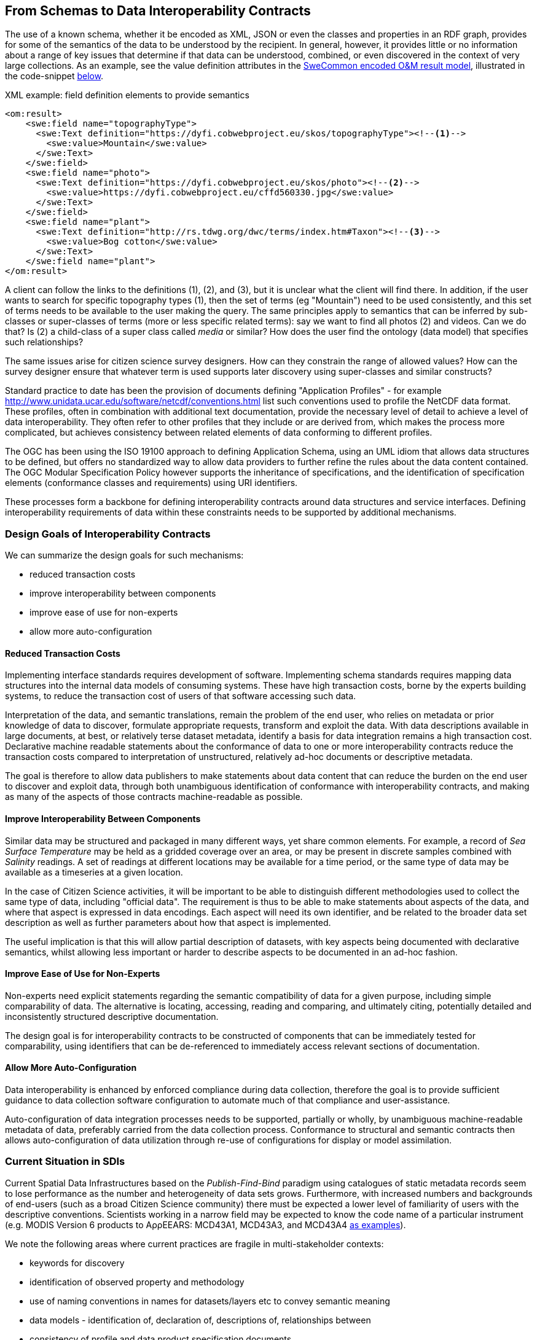 [[EnhancedInteroperability]]
== From Schemas to Data Interoperability Contracts

The use of a known schema, whether it be encoded as XML, JSON or even the classes and properties in an RDF graph, provides for some of the semantics of the data to be understood by the recipient. In general, however, it provides little or no information about a range of key issues that determine if that data can be understood, combined, or even discovered in the context of very large collections. As an example, see the value definition attributes in the <<code_OMResult, SweCommon encoded O&M result model>>, illustrated in the code-snippet <<code_OMResultDefinitions,below>>.

[[code_OMResultDefinitions]]
[source,xml]
.XML example: field definition elements to provide semantics
----
<om:result>
    <swe:field name="topographyType">
      <swe:Text definition="https://dyfi.cobwebproject.eu/skos/topographyType"><!--1-->
        <swe:value>Mountain</swe:value>
      </swe:Text>
    </swe:field>
    <swe:field name="photo">
      <swe:Text definition="https://dyfi.cobwebproject.eu/skos/photo"><!--2-->
        <swe:value>https://dyfi.cobwebproject.eu/cffd560330.jpg</swe:value>
      </swe:Text>
    </swe:field>
    <swe:field name="plant">
      <swe:Text definition="http://rs.tdwg.org/dwc/terms/index.htm#Taxon"><!--3-->
        <swe:value>Bog cotton</swe:value>
      </swe:Text>
    </swe:field name="plant">
</om:result>
----

A client can follow the links to the definitions (1), (2), and (3), but it is unclear what the client will find there. In addition, if the user wants to search for specific topography types (1), then the set of terms (eg "Mountain") need to be used consistently, and this set of terms needs to be available to the user making the query.  The same principles apply to semantics that can be inferred by sub-classes or super-classes of terms (more or less specific related terms): say we want to find all photos (2) and videos. Can we do that? Is (2) a child-class of a super class called _media_ or similar? How does the user find the ontology (data model) that specifies such relationships? 

The same issues arise for citizen science survey designers. How can they constrain the range of allowed values? How can the survey designer ensure that whatever term is used supports later discovery using super-classes and similar constructs?

Standard practice to date has been the provision of documents defining "Application Profiles" - for example  http://www.unidata.ucar.edu/software/netcdf/conventions.html list such conventions used to profile the NetCDF data format. These profiles, often in combination with additional text documentation, provide the necessary level of detail to achieve a level of data interoperability.  They often refer to other profiles that they include or are derived from, which makes the process more complicated, but achieves consistency between related elements of data conforming to different profiles.

The OGC has been using the ISO 19100 approach to defining Application Schema, using an UML idiom that allows data structures to be defined, but offers no standardized way to allow data providers to further refine the rules about the data content contained. The OGC Modular Specification Policy however supports the inheritance of specifications, and the identification of specification elements (conformance classes and requirements) using URI identifiers.

These processes form a backbone for defining interoperability contracts around data structures and service interfaces. Defining interoperability requirements of data within these constraints needs to be supported by additional mechanisms.

=== Design Goals of Interoperability Contracts

We can summarize the design goals for such mechanisms:

* reduced transaction costs
* improve interoperability between components
* improve ease of use for non-experts
* allow more auto-configuration

==== Reduced Transaction Costs
Implementing interface standards requires development of software. Implementing schema standards requires mapping data structures into the internal data models of consuming systems. These have high transaction costs, borne by the experts building systems, to reduce the transaction cost of users of that software accessing such data.

Interpretation of the data, and semantic translations, remain the problem of the end user, who relies on metadata or prior knowledge of data to discover, formulate appropriate requests, transform and exploit the data. With data descriptions available in large documents, at best, or relatively terse dataset metadata, identify a basis for data integration remains a high transaction cost. Declarative machine readable statements about the conformance of data to one or more interoperability contracts reduce the transaction costs compared to interpretation of unstructured, relatively ad-hoc documents or descriptive metadata.

The goal is therefore to allow data publishers to make statements about data content that can reduce the burden on the end user to discover and exploit data, through both unambiguous identification of conformance with interoperability contracts, and making as many of the aspects of those contracts machine-readable as possible.

==== Improve Interoperability Between Components
Similar data may be structured and packaged in many different ways, yet share common elements. For example, a record of _Sea Surface Temperature_ may be held as a gridded coverage over an area, or may be present in discrete samples combined with _Salinity_ readings. A set of readings at different locations may be available for a time period, or the same type of data may be available as a timeseries at a given location.

In the case of Citizen Science activities, it will be important to be able to distinguish different methodologies used to collect the same type of data, including "official data". The requirement is thus to be able to make statements about aspects of the data, and where that aspect is expressed in data encodings. Each aspect will need its own identifier, and be related to the broader data set description as well as further parameters about how that aspect is implemented.

The useful implication is that this will allow partial description of datasets, with key aspects being documented with declarative semantics, whilst allowing less important or harder to describe aspects to be documented in an ad-hoc fashion.

==== Improve Ease of Use for Non-Experts
Non-experts need explicit statements regarding the semantic compatibility of data for a given purpose, including simple comparability of data. The alternative is locating, accessing, reading and comparing, and ultimately citing, potentially detailed and inconsistently structured descriptive documentation.

The design goal is for interoperability contracts to be constructed of components that can be immediately tested for comparability, using identifiers that can be de-referenced to immediately access relevant sections of documentation.

==== Allow More Auto-Configuration
Data interoperability is enhanced by enforced compliance during data collection, therefore the goal is to provide sufficient guidance to data collection software configuration to automate much of that compliance and user-assistance.

Auto-configuration of data integration processes needs to be supported, partially or wholly, by unambiguous machine-readable metadata of data, preferably carried from the data collection process.
Conformance to structural and semantic contracts then allows auto-configuration of data utilization through re-use of configurations for display or model assimilation.


=== Current Situation in SDIs
Current Spatial Data Infrastructures based on the _Publish-Find-Bind_ paradigm using catalogues of static metadata records seem to lose performance as the number and heterogeneity of data sets grows. Furthermore, with increased numbers and backgrounds of end-users (such as a broad Citizen Science community) there must be expected a lower level of familiarity of users with the descriptive conventions. Scientists working in a narrow field may be expected to know the code name of a particular instrument (e.g. MODIS Version 6 products to AρρEEARS: MCD43A1, MCD43A3, and MCD43A4 https://lpdaac.usgs.gov/about/news_archive/release_appeears_version_12[as examples]).

We note the following areas where current practices are fragile in multi-stakeholder contexts:

* keywords for discovery
* identification of observed property and methodology
* use of naming conventions in names for datasets/layers etc to convey semantic meaning
* data models - identification of, declaration of, descriptions of, relationships between
* consistency of profile and data product specification documents
* discovery of datasets containing information about a particular feature
* lack of easily discoverable links between related data elements

=== Current Situation in "Domain Standards"
Currently "communities of practice" (COP) emerge through various fora and try to address their interoperability requirements. OGC has formalized such a process whereby "Domain Working Groups" can be established, and then work within the OGC framework to generate specifications, which are then vetted for consistency with similar approaches by other domains.

Domains with stakeholders willing and able to take the "long view" may thus standardize data models and service interfaces for interoperability. Applying such standards in the wider community is done by a much broader community, on shorter timescales. Such short term demands mean the payoff for developing standards is hard to realize, and the value of conforming to a given standard/COP requirement must be easily understood and realized.

COPs also emerge out of technical sub-groups from within existing cooperations with the domain. Such groups develop "fit-for-purpose" but idiosyncratic APIs and data models (e.g. GBIF).

Some COPs are created by design, through projects and programs targeting cooperation, such as the GEOSS system, or the COBWEB project. They may be infrastructure oriented, or "network building" attempts. Participation requires conformance to a specification provided by a controlling interest. Typically the aim is that such COP may grow into "opt-in" models embracing a wider audience than the initial participants.

Finally, many COP emerge through common experiences applying common tools to a problem space. User groups for particular toolsets may simply share experiences and resources, and de facto standards emerge.

In the case of complex subject domains, such as Citizen Science, Earth Observation, Urban Design, it is likely that all these models of COP will co-exist. What is missing however is a well-known means for each COP to share its particular concerns in ways which can be combined, compared or even discovered.

=== Improving the Status Quo

Effective COP and standards are not going to go away. Leveraging multiple heterogenous approaches has advantages for both legacy system integration, and flexibility to optimize future system design.

Secondly, for each system (or COP) some aspects will be unique but many will be common between COPs. Thus, _granularity_ of requirements specification must be a driving principle. In fact, this is the main shortcoming of the status quo for both SDIs and standards development.

Thirdly, the same data can be packaged, transferred and accessed using different technologies, but still conform to an underlying semantics. This suggests that technical standards need to be applied to data standards, rather than the converse - where each technical standard (schema or interface) needs multiple independent specifications of the data content.

At this point we can note that the trend to separating the "conceptual model" from schema encodings in the OGC standards process is addressing this concern. In addition there is an emerging supporting infrastructure of the OGC Modular Specifications Policy - and publishing components of specifications (conformance classes and requirements) as individual web-addressable components.

If we then examine, for example, the use of SWE schemas for Citizen Science, we can see that the OGC process works well to a point, at which we start to need to tie data specifications into specific schema elements, and we find ourselves with multiple possible schemas, and no standard way to define the commonality of data elements between these.

The question then is whether an approach to defining data-centric requirements can be "bound" to multiple alternative technical standards, working in a lightweight process suitable for the data design lifecycle, not the software and technical standards lifecycles.

=== Making Data Specifications Easier (More Scalable)
There are many factors to consider when defining how to create data, or describing created data, in sufficient depth to allow integration and appropriate reuse to be achieved. Data product specifications tend to be long complex documents. Reviewing and agreeing on such complex artefacts takes a lot of expertise and time.

However there are several possible approaches to addressing this challenge through simplification:

1. break the problem into discrete components rather than treating it as a monolithic whole.
2. focus on the most important small subset of the problem first, and make sure the approach allows incremental refinement
3. encapsulate different parts of the problem so relevant experts can address specific parts
4. use existing specification components to simplify task of creating new, similar ones - as classes, baselines to refine or templates
5. provide an effective library of reusable components
6. provide effective tooling to assist users with domain expertise to re-use components designed by others with specific technical expertise
7. provide a streamlined governance process for sharing specification components
8. provide methodology and tutorial resources to assist different stakeholders

For scientific data, there are typical elements that can be easily identified that need detailed specification:

1. spatio-temporal values observed
2. spatio-temporal sampling regime (range and granularity of regular samples in space and/or time)
3. provenance
4. data model and how its mapped into one or more data structures
5. terminology used and the definitions
6. procedures and validation (descriptive methodology)

Approaches such as SWE and netCDF provide options for how common data structures may be defined. SWE also binds common approaches to low-level expression (syntax) of spatial datatypes.

The semantics of spatial data instances is handled by defining application schema (i.e. is a point representative of a localized feature, and indicative label point, a centroid, or a reference point; is a polygon a determined or measured boundary). This has two problems:

* different communities will define similar semantics using different terms
* the semantics of the spatial component is now bundled into a much bigger problem of defining the data structure for the whole dataset

Correct and compatible use of terminology, another data value concern, suffers the same problems - without a standardized way to share and declare such terminology each community develops ad-hoc approaches to managing terminology and specifying where and how it is used.

Thus, the next step would appear to be focussing on a simple way of re-using low-level specifications of what various data elements mean, what they are called, and what allowable terms are. If these elements can be combined into a machine-readable component of data specifications (and hence data metadata) then many of the problems of "how do I use this standard data structure for my specific problem" can be addressed by tools that allow such specifications to be declared and shared.

=== Making Data Semantically Richer
In addition to making it easier for data designers, collectors and aggregators, tying data to a more granular set of specifications offers advantages to users. Knowing all the different ways a dataset conforms to a hierarchy of specifications (i.e. the inheritance pattern in the OGC modular specification) makes it possible to use pre-existing knowledge about the more general specifications.

This pattern of behaviors is well known from object-oriented programming, where multiple inheritance (or "polymorphism") is used to declare what a given object supports.

Take for example the example of a lighthouse - which may be both a navigation beacon and an airspace obstruction:
[[img_Polymorphism]]
.Polymorphism - being different things to different users
image::images/Polymorphism.png[width=700]

Similarly, a survey of threatened species in a local context may be part of a larger survey, but also conform to EU standards and the _Global Biodiversity Information Facility_ (GBIF) requirements for a biota occurrence observation.

If survey designers can determine the set of things that the survey data should be compatible with, then multiple inheritance of requirements can be used to create a suite of requirements for the survey, but critically the survey can then be tagged as compliant with each of those inherited requirements.

This multiple inheritance cannot often be applied to data structures (schema) - but it can be applied to the data semantics. Thus we can envisage a pattern where data semantics profiles of common conceptual models can be combined, then applied to a target schema in a final step to define how the data is actually structured.

[[img_Profiles]]
.Profiles inheriting semantics, schema or service interoperability requirements
image::images/Profiles.png[width=700]

=== "Data Cube" Approach
The problem of defining data meaning is well known in the broader statistics community, and we can borrow from that experience. The https://www.w3.org/2015/spatial/wiki/Main_Page[Spatial Data on the Web Working Group] is currently exploring definition of spatial concerns using the https://www.w3.org/TR/vocab-data-cube/[W3C's RDF Datacube recommendation].

The _Datacube_ approach is to break the idea of a data structure down,  and recognize two key components that can potentially be machine-interpreted: "Measures" and "Dimensions". This information extends the options of defining the data schema, and its general extents, into far more specific metadata about the semantics of the data itself. In the case of RDF data, RDF-QB defines the semantics of data properties found in the data itself. Applying the same meta-model of a datacube to other data encodings (such as XML, JSON or gridded coverages) will require additional information to identify the structural elements such descriptions apply to. The opportunity here is a data model that exists in a published standard, and the absence of competing equivalent approaches for non-RDF encodings. Using RDF to describe metadata for such data provides an elegant, extensible solution, with suitable components pre-defined.

A _Measure_ is a value recorded in the data - either as a result or as metadata - such as the time something happened, the weight of coffee in a sack, the number of cups sold per shop. Things we need to know about Measures are what is being measured, the datatype used, the unit of measure, precision or resolution, any reference system (such as the WGS84 coordinate system used in GPS measures), and the procedures.

Measures and Observations from the SWE world are obviously closely related.

A _Dimension_ is a more complicated concept - but one critical to an understanding of both data semantics and structure. Dimensions are values for phenomena that may be used to identify a particular set of measures - they are the way data is organized. For example, if a dataset - such as sales of coffee for example - is defined to have measures for something every year, then the values of year are fixed to a value which can be known in advance, and hence its possible to ask for "coffees sold in 2016."  In this example, we can see that the set of coffee shops may be a dimension - hence we can ask for "coffees sold in Shop1 in 2016", or a "slice" - "coffees sold per shop in 2016", "coffees sold per year in Shop1."

[[img_Dimensions]]
.Dimensions and data access methods
image::images/Dimensions.png[width=700]

Note that a value of the same phenomena may be either pre-defined or measured. Dimensions, representing additional semantic knowledge about the regularity of values, are critical to understanding whether data can be aggregated or disaggregated (accessing finer detail) automatically. Sharing common descriptions of phenomena across dimension descriptions (typically in dataset metadata) and low-level observations (per record) allows the potential relationships between details and summarized to be captured and used to discover and automate.

Nesting of datacubes may be done virtually, using "brokering" to handle the relationships between similar terms used in comparable dimensions. A broker therefore has a set of small, discrete and testable semantic relationships to negotiate, rather than a potentially impossible task of dealing with vaguer descriptions of semantic content.

[[img_Geofederation]]
.Geofederation - a typical "virtual nesting" of datacubes
image::images/Geofederation.png[width=700]

[[img_Brokering]]
.Semantics enabled brokering of datasets using dimension relationships
image::images/QB_brokering.png[width=700]


There are some  common interoperability dimensions for any observational data:

* geography (feature or grids) (locations may be Measures!)
* observation time
* observedProperty
* observer
* observationProcedure
* data model (result type)

Each of these will typically be present, and be fairly complex to properly or usefully describe, yet each domain will have its own requirements. Thus, the choices are:

1. no standardization - leaving each project to develop and document its own approach (the status quo)
2. a standard data model, and each project describes its usage within this model.
3. an inheritance hierarchy of specialized descriptions

Each of these puts a fair burden on both data providers and consumers. The third option however offers simplicity through encapsulation - or in other words experts can fully describe the baseline (inherited) descriptions and users can make simpler statements about specific cases. End users (consumers) gain the benefit of explicit statements about interoperability with inherited baselines.

Inheritance requires infrastructure support however:

1. a defined mechanism (aka an ontology) describing inheritance and refinement relationships. This may exploit existing ontologies such as OWL - or may require specific semantics)
2. an approach to publishing and sharing descriptions (i.e. a registry - possible federated)
3. tools to perform inheritance reasoning - such as a convenience API on such a registry

=== Standardizing Interoperability Profiles
Following from the above discussion it is now possible to conceive of interoperability specifications as a combination of documents and machine-readable profiles, where profiles detail the structure of the data in terms of standardized dimension descriptions, the meaning of result values and metadata in terms of standardized measures, and the meaning of actual terminology used through interoperable terminology references.

Tooling will be required to manage such complex structures, however the relative similarity of the components suggest that this is feasible. Structured content management is well supported by available technologies, whereas interpretation of free textual descriptions is an unlikely prospect.

A demonstrator is being developed using the popular _Django Content Management System_ integrated with available semantic and Linked Data tools. [yellow_background]#Link to be inserted here..#

[[img_POC_architecture]]
.Proof-of-concept - a modular register of interoperability specification components using the Django CMS and Linked Data technologies.
image::images/POC_architectue.png[width=700]


=== Terminology Interoperability
Currently standardization of terminology is a typical concern of any community of practice, but there is no supporting mechanism for standardizing the way it is published, accessed and shared. Groups such as the _Marine Metadata Initiative_ have highlighted that such infrastructure is a necessary component of a future architecture. GML supports dictionaries. Many groups such as GBIF and INSPIRE publish terminology via ad-hoc services.

The RDF-QB implementation of the Datacube concept exploits another potential standard: SKOS - however SKOS is a data model and does not specify access methods for distributed resources. Activities such as http://www.sissvoc.info[SISSVoc] define an API for accessing SKOS resources, however this has many more features than may be needed in practice and has no formal standard status.

Again, there are many possible choices for handling the heterogeneity of terminology resources:

1. Leave it to the user (the status quo)
2. Develop a standardized approach and promote its adoption by data publishers
3. Develop software capable of bridging across all the possible means of publishing vocabularies
4. Have COP develop brokering solutions to standardize access for its own community.

It is difficult to imagine widespread adoption of a standard overnight, however a COP such as SWE4CS, working within the framework of OGC and W3C liaison could potentially demonstrate the value of such an approach. This implies that #4 is a necessary precursor to a standardized approach.


A COP can therefore take on a mixed model:

1. Publish using a "candidate standard" its own managed terminology
2. Re-publish terms managed by others, needed by the community, but not directly accessible
3. Build software to "wrap" online, but non-standardized terminology resources
4. Promote development of standards by publishing its use cases etc in appropriate fora



=== Future SDI Situation
A future Spatial Data Infrastructure leveraging such an approach would allow typical catalog searches to be complemented with a much more powerful view of how datasets are related and structured.

Specifically, the notion of "service endpoints" can be updated to include specifications of how the dimensions of the data set relate to service parameters, to allow such services to be invoked using that semantic knowledge. [yellow_background]#Need to introduce this list??:#

* Read RDF QB dimensions to understand what vocabularies to query
* Query catalog to get the URI template structures for a given vocabulary (or linked data entries?)
* Interact with vocabulary to get relationships of query terms and other resources
* Data access with content negotiation

=== Next Steps
These recommendations cover many of the aspects of the current unsatisfactory approach to data publishing, however they leverage many existing standards components not familiar to the wider community, and will require additional elements and guidance to be developed and tested. Enough pieces are in place to start making the most important aspects interoperable, using particularly the SKOS and Datacube standards as sub-components of an extended metadata architecture. Experimentation is required on how to best manage and combine these elements, and the potential for exploitation in different parts of the data supply chain.

These approaches can be applied immediately to improve consistency and support stakeholders using off-the-shelf data models and service interfaces such as the SWE standards suite.
Semantic interoperability profiles can however be applied to any data structures and service interfaces, including specialized approaches (such as timeseries coverages), streaming data - and future suites of technical standards.
